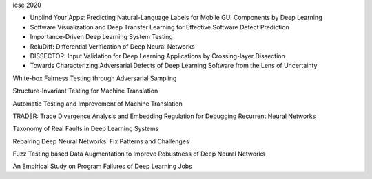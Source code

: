 icse 2020

- Unblind Your Apps: Predicting Natural-Language Labels for Mobile GUI Components by Deep Learning
	
- Software Visualization and Deep Transfer Learning for Effective Software Defect Prediction

- Importance-Driven Deep Learning System Testing

- ReluDiff: Differential Verification of Deep Neural Networks

- DISSECTOR: Input Validation for Deep Learning Applications by Crossing-layer Dissection

- Towards Characterizing Adversarial Defects of Deep Learning Software from the Lens of Uncertainty

White-box Fairness Testing through Adversarial Sampling

Structure-Invariant Testing for Machine Translation

Automatic Testing and Improvement of Machine Translation

TRADER: Trace Divergence Analysis and Embedding Regulation for Debugging Recurrent Neural Networks

Taxonomy of Real Faults in Deep Learning Systems

Repairing Deep Neural Networks: Fix Patterns and Challenges

Fuzz Testing based Data Augmentation to Improve Robustness of Deep Neural Networks

An Empirical Study on Program Failures of Deep Learning Jobs

